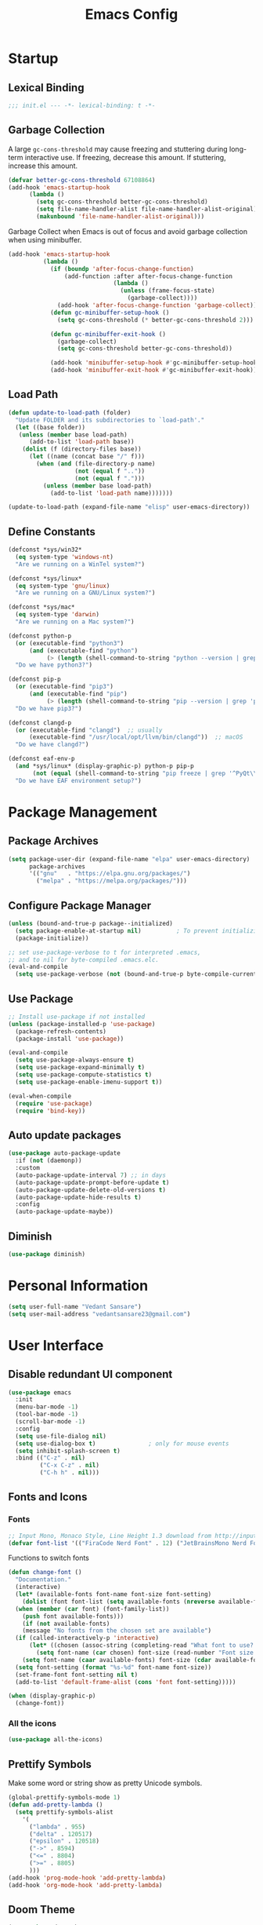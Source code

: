 #+TITLE: Emacs Config
#+PROPERTY: header-args emacs-lisp :tangle "~/dotfiles/editor/emacs/init.el"

* Startup
** Lexical Binding
#+begin_src emacs-lisp
  ;;; init.el --- -*- lexical-binding: t -*-
#+end_src
** Garbage Collection
A large =gc-cons-threshold= may cause freezing and stuttering during long-term interactive use.
If freezing, decrease this amount. If stuttering, increase this amount.
#+begin_src emacs-lisp
  (defvar better-gc-cons-threshold 67108864)
  (add-hook 'emacs-startup-hook
	    (lambda ()
	      (setq gc-cons-threshold better-gc-cons-threshold)
	      (setq file-name-handler-alist file-name-handler-alist-original)
	      (makunbound 'file-name-handler-alist-original)))
#+end_src

Garbage Collect when Emacs is out of focus and avoid garbage collection when using minibuffer.

#+begin_src emacs-lisp
  (add-hook 'emacs-startup-hook
            (lambda ()
              (if (boundp 'after-focus-change-function)
                  (add-function :after after-focus-change-function
                                (lambda ()
                                  (unless (frame-focus-state)
                                    (garbage-collect))))
                (add-hook 'after-focus-change-function 'garbage-collect))
              (defun gc-minibuffer-setup-hook ()
                (setq gc-cons-threshold (* better-gc-cons-threshold 2)))

              (defun gc-minibuffer-exit-hook ()
                (garbage-collect)
                (setq gc-cons-threshold better-gc-cons-threshold))

              (add-hook 'minibuffer-setup-hook #'gc-minibuffer-setup-hook)
              (add-hook 'minibuffer-exit-hook #'gc-minibuffer-exit-hook)))
#+end_src
** Load Path
#+begin_src emacs-lisp
  (defun update-to-load-path (folder)
    "Update FOLDER and its subdirectories to `load-path'."
    (let ((base folder)) 
     (unless (member base load-path)
        (add-to-list 'load-path base))
      (dolist (f (directory-files base))
        (let ((name (concat base "/" f)))
          (when (and (file-directory-p name)
                     (not (equal f ".."))
                     (not (equal f ".")))
            (unless (member base load-path)
              (add-to-list 'load-path name)))))))

  (update-to-load-path (expand-file-name "elisp" user-emacs-directory))
#+end_src
** Define Constants
#+begin_src emacs-lisp
  (defconst *sys/win32*
    (eq system-type 'windows-nt)
    "Are we running on a WinTel system?")

  (defconst *sys/linux*
    (eq system-type 'gnu/linux)
    "Are we running on a GNU/Linux system?")

  (defconst *sys/mac*
    (eq system-type 'darwin)
    "Are we running on a Mac system?")

  (defconst python-p
    (or (executable-find "python3")
        (and (executable-find "python")
             (> (length (shell-command-to-string "python --version | grep 'Python 3'")) 0)))
    "Do we have python3?")

  (defconst pip-p
    (or (executable-find "pip3")
        (and (executable-find "pip")
             (> (length (shell-command-to-string "pip --version | grep 'python 3'")) 0)))
    "Do we have pip3?")

  (defconst clangd-p
    (or (executable-find "clangd")  ;; usually
        (executable-find "/usr/local/opt/llvm/bin/clangd"))  ;; macOS
    "Do we have clangd?")

  (defconst eaf-env-p
    (and *sys/linux* (display-graphic-p) python-p pip-p
         (not (equal (shell-command-to-string "pip freeze | grep '^PyQt\\|PyQtWebEngine'") "")))
    "Do we have EAF environment setup?")
#+end_src
* Package Management
** Package Archives
#+begin_src emacs-lisp
  (setq package-user-dir (expand-file-name "elpa" user-emacs-directory)
        package-archives
        '(("gnu"   . "https://elpa.gnu.org/packages/")
          ("melpa" . "https://melpa.org/packages/")))
#+end_src
** Configure Package Manager
#+begin_src emacs-lisp
  (unless (bound-and-true-p package--initialized)
    (setq package-enable-at-startup nil)          ; To prevent initializing twice
    (package-initialize))

  ;; set use-package-verbose to t for interpreted .emacs,
  ;; and to nil for byte-compiled .emacs.elc.
  (eval-and-compile
    (setq use-package-verbose (not (bound-and-true-p byte-compile-current-file))))
#+end_src
** Use Package
#+begin_src emacs-lisp
  ;; Install use-package if not installed
  (unless (package-installed-p 'use-package)
    (package-refresh-contents)
    (package-install 'use-package))

  (eval-and-compile
    (setq use-package-always-ensure t)
    (setq use-package-expand-minimally t)
    (setq use-package-compute-statistics t)
    (setq use-package-enable-imenu-support t))

  (eval-when-compile
    (require 'use-package)
    (require 'bind-key))
#+end_src
** Auto update packages
#+begin_src emacs-lisp
  (use-package auto-package-update
    :if (not (daemonp))
    :custom
    (auto-package-update-interval 7) ;; in days
    (auto-package-update-prompt-before-update t)
    (auto-package-update-delete-old-versions t)
    (auto-package-update-hide-results t)
    :config
    (auto-package-update-maybe))
#+end_src
** Diminish
#+begin_src emacs-lisp
  (use-package diminish)
#+end_src
* Personal Information
#+begin_src emacs-lisp
  (setq user-full-name "Vedant Sansare")
  (setq user-mail-address "vedantsansare23@gmail.com")
#+end_src
* User Interface
** Disable redundant UI component
#+begin_src emacs-lisp
  (use-package emacs
    :init
    (menu-bar-mode -1)
    (tool-bar-mode -1)
    (scroll-bar-mode -1)
    :config
    (setq use-file-dialog nil)
    (setq use-dialog-box t)               ; only for mouse events
    (setq inhibit-splash-screen t)
    :bind (("C-z" . nil)
           ("C-x C-z" . nil)
           ("C-h h" . nil)))
#+end_src
** Fonts and Icons
*** Fonts
#+begin_src emacs-lisp
  ;; Input Mono, Monaco Style, Line Height 1.3 download from http://input.fontbureau.com/
  (defvar font-list '(("FiraCode Nerd Font" . 12) ("JetBrainsMono Nerd Font" . 12)))
#+end_src

Functions to switch fonts
#+begin_src emacs-lisp
  (defun change-font ()
    "Documentation."
    (interactive)
    (let* (available-fonts font-name font-size font-setting)
      (dolist (font font-list (setq available-fonts (nreverse available-fonts)))
	(when (member (car font) (font-family-list))
	  (push font available-fonts)))
      (if (not available-fonts)
	  (message "No fonts from the chosen set are available")
	(if (called-interactively-p 'interactive)
	    (let* ((chosen (assoc-string (completing-read "What font to use? " available-fonts nil t) available-fonts)))
	      (setq font-name (car chosen) font-size (read-number "Font size: " (cdr chosen))))
	  (setq font-name (caar available-fonts) font-size (cdar available-fonts)))
	(setq font-setting (format "%s-%d" font-name font-size))
	(set-frame-font font-setting nil t)
	(add-to-list 'default-frame-alist (cons 'font font-setting)))))

  (when (display-graphic-p)
    (change-font))
#+end_src

*** All the icons
#+begin_src emacs-lisp
  (use-package all-the-icons)
#+end_src
** Prettify Symbols
Make some word or string show as pretty Unicode symbols.
#+begin_src emacs-lisp
  (global-prettify-symbols-mode 1)
  (defun add-pretty-lambda ()
    (setq prettify-symbols-alist
	  '(
	    ("lambda" . 955)
	    ("delta" . 120517)
	    ("epsilon" . 120518)
	    ("->" . 8594)
	    ("<=" . 8804)
	    (">=" . 8805)
	    )))
  (add-hook 'prog-mode-hook 'add-pretty-lambda)
  (add-hook 'org-mode-hook 'add-pretty-lambda)
#+end_src

** Doom Theme
#+begin_src emacs-lisp
  (use-package doom-themes
    :config
#+end_src

Flash mode-line on error
#+begin_src emacs-lisp
  (doom-themes-visual-bell-config)
#+end_src

Corrects org-mode's native fontification
#+begin_src emacs-lisp
  (doom-themes-org-config)
#+end_src

Set Theme
#+begin_src emacs-lisp
  (load-theme 'doom-dracula t)
#+end_src

Doom Theme Switcher
#+begin_src emacs-lisp
  (defun switch-theme ()
    "An interactive funtion to switch themes."
    (interactive)
    (disable-theme (intern (car (mapcar #'symbol-name custom-enabled-themes))))
    (call-interactively #'load-theme))
#+end_src

End =doom-themes=
#+begin_src emacs-lisp
  )
#+end_src
** Modeline
*** Doom Modeline 
   #+begin_src emacs-lisp
     (use-package doom-modeline
       :hook (after-init . doom-modeline-mode)
       :custom
       ;; Don't compact font caches during GC. Windows Laggy Issue
       (inhibit-compacting-font-caches t)
       (doom-modeline-height 15)
       (doom-modeline-lsp t)
       (doom-modeline-minor-modes t)
       (doom-modeline-persp-name nil)
       (doom-modeline-icon t)
       (doom-modeline-major-mode-color-icon t))
   #+end_src

*** Current Time
#+begin_src emacs-lisp
  (display-time-mode 1)
#+end_src

*** Yes/No -> y/n
#+begin_src emacs-lisp
  (fset 'yes-or-no-p 'y-or-n-p)
#+end_src
** Page Break Lines
#+begin_src emacs-lisp
  (use-package page-break-lines
    :diminish
    :init (global-page-break-lines-mode))
#+end_src
** Smooth Scolling
#+begin_src emacs-lisp
  ;; Vertical Scroll
  (setq scroll-step 1)
  (setq scroll-margin 1)
  (setq scroll-conservatively 101)
  (setq scroll-up-aggressively 0.01)
  (setq scroll-down-aggressively 0.01)
  (setq auto-window-vscroll nil)
  (setq fast-but-imprecise-scrolling nil)
  (setq mouse-wheel-scroll-amount '(1 ((shift) . 1)))
  (setq mouse-wheel-progressive-speed nil)
  ;; Horizontal Scroll
  (setq hscroll-step 1)
  (setq hscroll-margin 1)
#+end_src

* Bindings
** Which Key
Displays keybindings
#+begin_src emacs-lisp
  (use-package which-key
    :diminish
    :custom
    (which-key-separator " ")
    (which-key-prefix-prefix "+")
    :config
    (setq which-key-idle-delay 0)
    (which-key-mode))
#+end_src
* Navigation
* Org
** Org Load Path
#+begin_src emacs-lisp
  (use-package org
    :load-path ("~/vendor/org-mode/lisp" "~/vendor/org-mode/contrib/lisp"))
#+end_src

** Org Basic Config
#+begin_src emacs-lisp
  (use-package org
    :config
    (setq org-structure-template-alist
          '(("e" . "src emacs-lisp"))))
#+end_src
